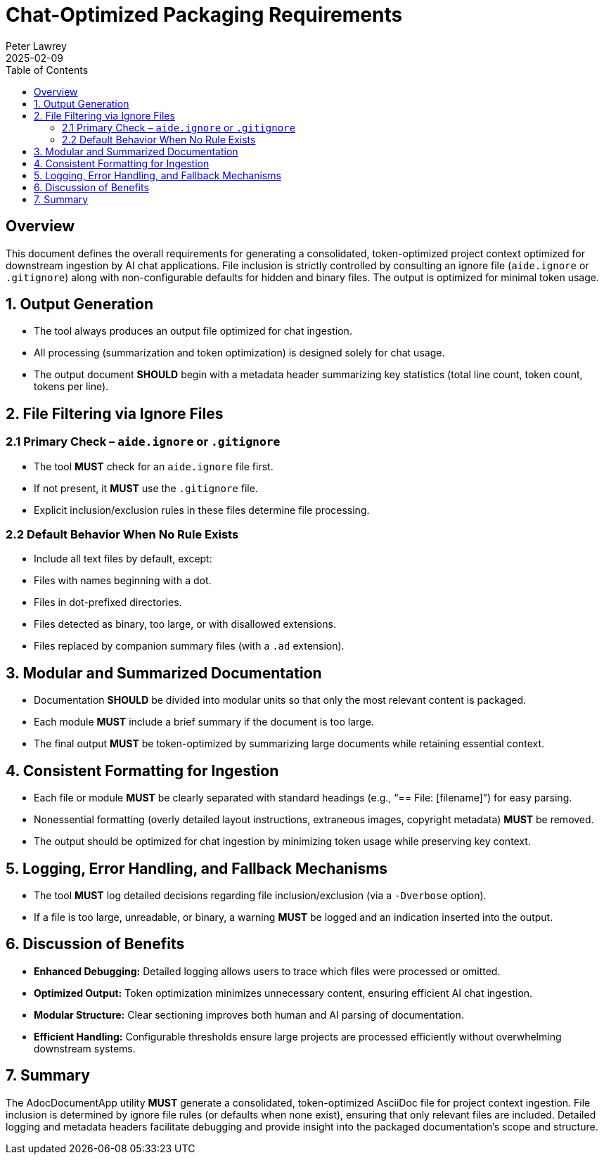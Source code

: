 = Chat-Optimized Packaging Requirements
:doctype: requirements
:author: Peter Lawrey
:lang: en-GB
:toc:
:revdate: 2025-02-09

== Overview

This document defines the overall requirements for generating a consolidated, token-optimized project context optimized for downstream ingestion by AI chat applications. File inclusion is strictly controlled by consulting an ignore file (`aide.ignore` or `.gitignore`) along with non-configurable defaults for hidden and binary files. The output is optimized for minimal token usage.

== 1. Output Generation

- The tool always produces an output file optimized for chat ingestion.
- All processing (summarization and token optimization) is designed solely for chat usage.
- The output document **SHOULD** begin with a metadata header summarizing key statistics (total line count, token count, tokens per line).

== 2. File Filtering via Ignore Files

=== 2.1 Primary Check – `aide.ignore` or `.gitignore`
- The tool **MUST** check for an `aide.ignore` file first.
- If not present, it **MUST** use the `.gitignore` file.
- Explicit inclusion/exclusion rules in these files determine file processing.

=== 2.2 Default Behavior When No Rule Exists
- Include all text files by default, except:
- Files with names beginning with a dot.
- Files in dot-prefixed directories.
- Files detected as binary, too large, or with disallowed extensions.
- Files replaced by companion summary files (with a `.ad` extension).

== 3. Modular and Summarized Documentation

- Documentation **SHOULD** be divided into modular units so that only the most relevant content is packaged.
- Each module **MUST** include a brief summary if the document is too large.
- The final output **MUST** be token-optimized by summarizing large documents while retaining essential context.

== 4. Consistent Formatting for Ingestion

- Each file or module **MUST** be clearly separated with standard headings (e.g., “== File: [filename]”) for easy parsing.
- Nonessential formatting (overly detailed layout instructions, extraneous images, copyright metadata) **MUST** be removed.
- The output should be optimized for chat ingestion by minimizing token usage while preserving key context.

== 5. Logging, Error Handling, and Fallback Mechanisms

- The tool **MUST** log detailed decisions regarding file inclusion/exclusion (via a `-Dverbose` option).
- If a file is too large, unreadable, or binary, a warning **MUST** be logged and an indication inserted into the output.

== 6. Discussion of Benefits

- **Enhanced Debugging:**
Detailed logging allows users to trace which files were processed or omitted.
- **Optimized Output:**
Token optimization minimizes unnecessary content, ensuring efficient AI chat ingestion.
- **Modular Structure:**
Clear sectioning improves both human and AI parsing of documentation.
- **Efficient Handling:**
Configurable thresholds ensure large projects are processed efficiently without overwhelming downstream systems.

== 7. Summary

The AdocDocumentApp utility **MUST** generate a consolidated, token-optimized AsciiDoc file for project context ingestion. File inclusion is determined by ignore file rules (or defaults when none exist), ensuring that only relevant files are included. Detailed logging and metadata headers facilitate debugging and provide insight into the packaged documentation’s scope and structure.
